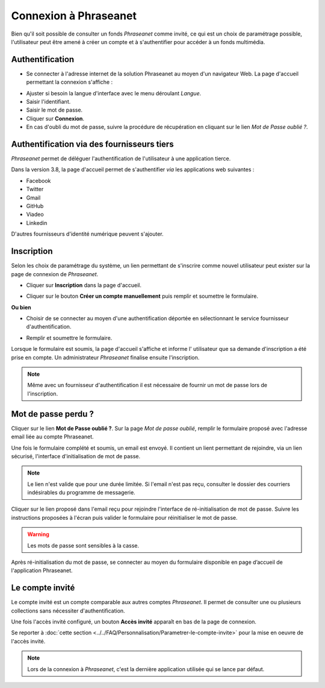 ﻿Connexion à Phraseanet
======================

Bien qu'il soit possible de consulter un fonds *Phraseanet* comme invité, ce qui
est un choix de paramétrage possible, l'utilisateur peut être amené à créer un
compte et à s'authentifier pour accéder à un fonds multimédia.

Authentification
----------------

* Se connecter à l'adresse internet de la solution Phraseanet au moyen d'un
  navigateur Web.
  La page d'accueil permettant la connexion s'affiche :

.. image:: ../../images/Authentification.jpg
    :align: center

* Ajuster si besoin la langue d'interface avec le menu déroulant *Langue*.
* Saisir l'identifiant.
* Saisir le mot de passe.
* Cliquer sur **Connexion**.
* En cas d'oubli du mot de passe, suivre la procédure de récupération en
  cliquant sur le lien *Mot de Passe oublié ?*.

Authentification via des fournisseurs tiers
-------------------------------------------

*Phraseanet* permet de déléguer l'authentification de l'utilisateur à une
application tierce.

.. image:: ../../images/Authentification-oauth.jpg
    :align: center

Dans la version 3.8, la  page d'accueil permet de s'authentifier *via* les
applications web suivantes :

* Facebook
* Twitter
* Gmail
* GitHub
* Viadeo
* Linkedin

D'autres fournisseurs d'identité numérique peuvent s'ajouter.

Inscription
-----------

Selon les choix de paramétrage du système, un lien permettant de s'inscrire
comme nouvel utilisateur peut exister sur la page de connexion de *Phraseanet*.

* Cliquer sur **Inscription** dans la page d'accueil.

.. image:: ../../images/Authentification-inscription.jpg
    :align: center

* Cliquer sur le bouton **Créer un compte manuellement** puis remplir et
  soumettre le formulaire.

**Ou bien**

* Choisir de se connecter au moyen d'une authentification déportée en
  sélectionnant le service fournisseur d'authentification.

.. image:: ../../images/Authentification-choix-inscription.jpg
    :align: center

* Remplir et soumettre le formulaire.

Lorsque le formulaire est soumis, la page d'accueil s'affiche et informe l'
utilisateur que sa demande d'inscription a été prise en compte. Un
administrateur *Phraseanet* finalise ensuite l'inscription.

.. note::

    Même avec un fournisseur d'authentification il est nécessaire de fournir
    un mot de passe lors de l'inscription.


Mot de passe perdu ?
--------------------

Cliquer sur le lien **Mot de Passe oublié ?**.
Sur la page *Mot de passe oublié*, remplir le formulaire proposé avec l'adresse
email liée au compte Phraseanet.

Une fois le formulaire complété et soumis, un email est envoyé. Il contient un
lient permettant de rejoindre, via un lien sécurisé, l'interface
d'initialisation de mot de passe.

.. note::

    Le lien n'est valide que pour une durée limitée.
    Si l'email n'est pas reçu, consulter le dossier des courriers indésirables
    du programme de messagerie.

Cliquer sur le lien proposé dans l'email reçu pour rejoindre l'interface de
ré-initialisation de mot de passe.
Suivre les instructions proposées à l'écran puis valider le formulaire
pour réinitialiser le mot de passe.

.. warning::

    Les mots de passe sont sensibles à la casse.

Après ré-initialisation du mot de passe, se connecter au moyen du formulaire
disponible en page d’accueil de l'application Phraseanet.

Le compte invité
----------------

Le compte invité est un compte comparable aux autres comptes *Phraseanet*. Il
permet de consulter une ou plusieurs collections sans nécessiter
d'authentification.

Une fois l'accès invité configuré, un bouton **Accès invité** apparaît en bas
de la page de connexion.

.. image:: ../../images/Authentification-invite.jpg
    :align: center

Se reporter à
:doc:`cette section <../../FAQ/Personnalisation/Parametrer-le-compte-invite>`
pour la mise en oeuvre de l'accès invité.


.. note::

    Lors de la connexion à *Phraseanet*, c'est la dernière application utilisée
    qui se lance par défaut.

